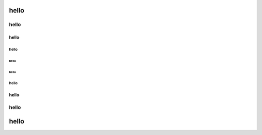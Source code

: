 
hello
=====

hello
"""""

hello
-----

hello
^^^^^

hello
~~~~~

hello
~~~~~

hello
^^^^^

hello
-----

hello
"""""

hello
=====
